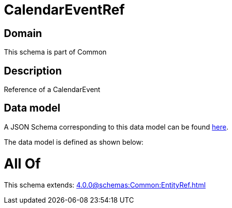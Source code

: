 = CalendarEventRef

[#domain]
== Domain

This schema is part of Common

[#description]
== Description

Reference of a CalendarEvent


[#data_model]
== Data model

A JSON Schema corresponding to this data model can be found https://tmforum.org[here].

The data model is defined as shown below:


= All Of 
This schema extends: xref:4.0.0@schemas:Common:EntityRef.adoc[]
